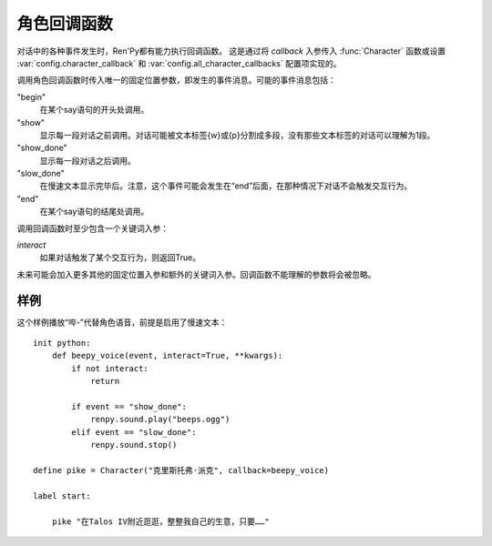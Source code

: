 .. _character-callbacks:

角色回调函数
===================

对话中的各种事件发生时，Ren'Py都有能力执行回调函数。
这是通过将 `callback` 入参传入 :func:`Character` 函数或设置 :var:`config.character_callback` 和 :var:`config.all_character_callbacks` 配置项实现的。

调用角色回调函数时传入唯一的固定位置参数，即发生的事件消息。可能的事件消息包括：

"begin"
    在某个say语句的开头处调用。

"show"
    显示每一段对话之前调用。对话可能被文本标签{w}或{p}分割成多段，没有那些文本标签的对话可以理解为1段。

"show_done"
    显示每一段对话之后调用。

"slow_done"
    在慢速文本显示完毕后。注意，这个事件可能会发生在“end”后面，在那种情况下对话不会触发交互行为。

"end"
    在某个say语句的结尾处调用。

调用回调函数时至少包含一个关键词入参：

`interact`
    如果对话触发了某个交互行为，则返回True。

未来可能会加入更多其他的固定位置入参和额外的关键词入参。回调函数不能理解的参数将会被忽略。

.. _character-callbacks-example:

样例
-------

这个样例播放“哔-”代替角色语音，前提是启用了慢速文本：

::

    init python:
        def beepy_voice(event, interact=True, **kwargs):
            if not interact:
                return

            if event == "show_done":
                renpy.sound.play("beeps.ogg")
            elif event == "slow_done":
                renpy.sound.stop()

    define pike = Character("克里斯托弗·派克", callback=beepy_voice)

    label start:

        pike "在Talos IV附近逛逛，整整我自己的生意，只要……"

